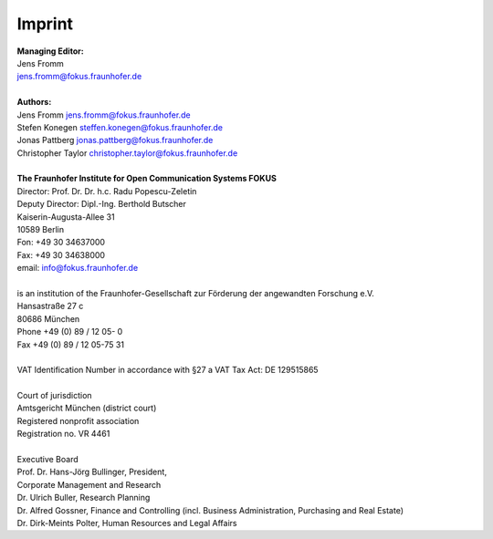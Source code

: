 *******
Imprint
*******

| **Managing Editor:**
| Jens Fromm
| jens.fromm@fokus.fraunhofer.de
|
| **Authors:**
| Jens Fromm jens.fromm@fokus.fraunhofer.de
| Stefen Konegen steffen.konegen@fokus.fraunhofer.de
| Jonas Pattberg jonas.pattberg@fokus.fraunhofer.de
| Christopher Taylor christopher.taylor@fokus.fraunhofer.de
|
| **The Fraunhofer Institute for Open Communication Systems FOKUS**
| Director: Prof. Dr. Dr. h.c. Radu Popescu-Zeletin
| Deputy Director: Dipl.-Ing. Berthold Butscher
| Kaiserin-Augusta-Allee 31
| 10589 Berlin
| Fon: +49 30 34637000
| Fax: +49 30 34638000
| email: info@fokus.fraunhofer.de
|
| is an institution of the Fraunhofer-Gesellschaft zur Förderung der angewandten Forschung e.V.
| Hansastraße 27 c
| 80686 München
| Phone +49 (0) 89 / 12 05- 0
| Fax +49 (0) 89 / 12 05-75 31
| 
| VAT Identification Number in accordance with §27 a VAT Tax Act: DE 129515865
| 
| Court of jurisdiction
| Amtsgericht München (district court)
| Registered nonprofit association
| Registration no. VR 4461
| 
| Executive Board
| Prof. Dr. Hans-Jörg Bullinger, President,
| Corporate Management and Research
| Dr. Ulrich Buller, Research Planning
| Dr. Alfred Gossner, Finance and Controlling (incl. Business Administration, Purchasing and Real Estate)
| Dr. Dirk-Meints Polter, Human Resources and Legal Affairs
